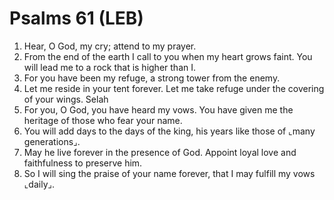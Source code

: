 * Psalms 61 (LEB)
:PROPERTIES:
:ID: LEB/19-PSA061
:END:

1. Hear, O God, my cry; attend to my prayer.
2. From the end of the earth I call to you when my heart grows faint. You will lead me to a rock that is higher than I.
3. For you have been my refuge, a strong tower from the enemy.
4. Let me reside in your tent forever. Let me take refuge under the covering of your wings. Selah
5. For you, O God, you have heard my vows. You have given me the heritage of those who fear your name.
6. You will add days to the days of the king, his years like those of ⌞many generations⌟.
7. May he live forever in the presence of God. Appoint loyal love and faithfulness to preserve him.
8. So I will sing the praise of your name forever, that I may fulfill my vows ⌞daily⌟.
